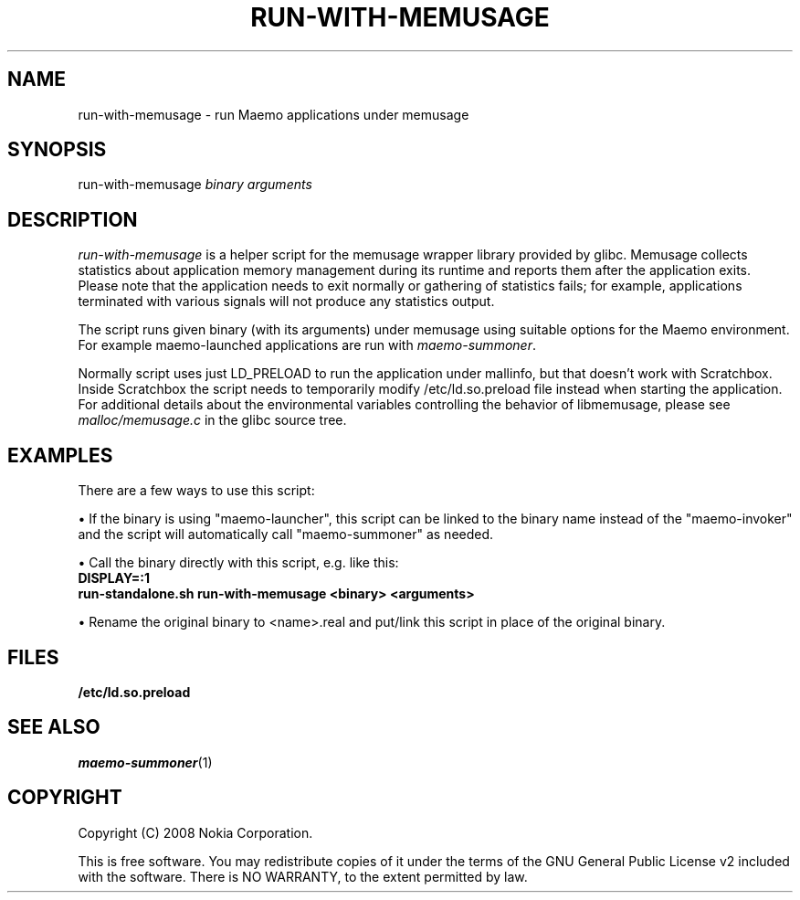 .TH RUN-WITH-MEMUSAGE 1 "2008-03-20" "sp-memusage"
.SH NAME
run-with-memusage - run Maemo applications under memusage
.SH SYNOPSIS
run-with-memusage \fIbinary\fP \fIarguments\fP
.SH DESCRIPTION
\fIrun-with-memusage\fP is a helper script for the memusage
wrapper library provided by glibc. Memusage collects statistics about
application memory management during its runtime and reports them
after the application exits. Please note that the application needs to
exit normally or gathering of statistics fails; for example, applications
terminated with various signals will not produce any statistics output. 

The script runs given binary (with its arguments) under memusage
using suitable options for the Maemo environment.  For example
maemo-launched applications are run with \fImaemo-summoner\fP.
.PP
Normally script uses just LD_PRELOAD to run the application under
mallinfo, but that doesn't work with Scratchbox. Inside Scratchbox
the script needs to temporarily modify /etc/ld.so.preload file instead
when starting the application. For additional details about the environmental
variables controlling the behavior of libmemusage,
please see \fImalloc/memusage.c\fP in the glibc source tree.
 
.SH EXAMPLES
There are a few ways to use this script:
.PP
\(bu If the binary is using "maemo-launcher", this script can be linked
to the binary name instead of the "maemo-invoker" and the script will
automatically call "maemo-summoner" as needed.
.PP
\(bu Call the binary directly with this script, e.g. like this:
.br
.B	DISPLAY=:1
.br
.B      run-standalone.sh run-with-memusage <binary> <arguments>
.PP
\(bu Rename the original binary to <name>.real and put/link this
script in place of the original binary.
.PP
.SH FILES
.br
.B	/etc/ld.so.preload
.SH SEE ALSO
.IR maemo-summoner (1)
.SH COPYRIGHT
Copyright (C) 2008 Nokia Corporation.
.PP
This is free software.  You may redistribute copies of it under the
terms of the GNU General Public License v2 included with the software.
There is NO WARRANTY, to the extent permitted by law.
